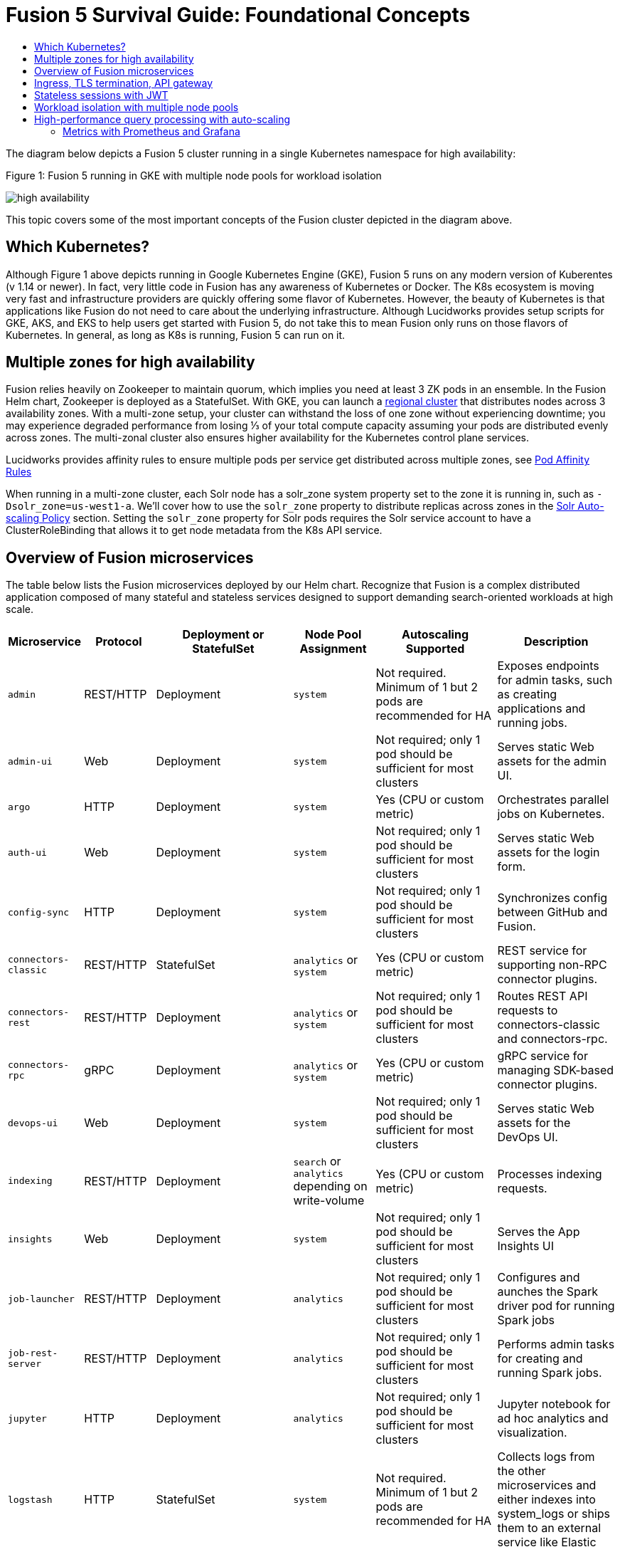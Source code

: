 = Fusion 5 Survival Guide: Foundational Concepts
:toc:
:toclevels: 3
:toc-title:

// tag::body[]

//tag::intro[]
The diagram below depicts a Fusion 5 cluster running in a single Kubernetes namespace for high availability:

//tag::fig1[]
[[fig1]]
.Figure 1: Fusion 5 running in GKE with multiple node pools for workload isolation

image:https://github.com/lucidworks/fusion-cloud-native/blob/master/survival_guide/high-availability.png?raw=true[]
//end::fig1[]

//end::intro[]

This topic covers some of the most important concepts of the Fusion cluster depicted in the diagram above.

== Which Kubernetes?

//tag::which[]

Although Figure 1 above depicts running in Google Kubernetes Engine (GKE), Fusion 5 runs on any modern version of Kuberentes (v 1.14 or newer). In fact, very little code in Fusion has any awareness of Kubernetes or Docker. The K8s ecosystem is moving very fast and infrastructure providers are quickly offering some flavor of Kubernetes. However, the beauty of Kubernetes is that applications like Fusion do not need to care about the underlying infrastructure. Although Lucidworks provides setup scripts for GKE, AKS, and EKS to help users get started with Fusion 5, do not take this to mean Fusion only runs on those flavors of Kubernetes. In general, as long as K8s is running, Fusion 5 can run on it.

//end::which[]

== Multiple zones for high availability

//tag::ha[]

Fusion relies heavily on Zookeeper to maintain quorum, which implies you need at least 3 ZK pods in an ensemble. In the Fusion Helm chart, Zookeeper is deployed as a StatefulSet. With GKE, you can launch a link:https://cloud.google.com/kubernetes-engine/docs/concepts/regional-clusters[regional cluster^] that distributes nodes across 3 availability zones. With a multi-zone setup, your cluster can withstand the loss of one zone without experiencing downtime; you may experience degraded performance from losing ⅓ of your total compute capacity assuming your pods are distributed evenly across zones. The multi-zonal cluster also ensures higher availability for the Kubernetes control plane services.

Lucidworks provides affinity rules to ensure multiple pods per service get distributed across multiple zones, see
ifdef::env-github[]
link:3_operations.adoc#pod-affinity-rules[Pod Affinity Rules].
endif::[]
ifndef::env-github[]
link:/how-to/configure-pod-affinity.html[Pod Affinity Rules]
endif::[]

When running in a multi-zone cluster, each Solr node has a solr_zone system property set to the zone it is running in, such as `-Dsolr_zone=us-west1-a`. We'll cover how to use the `solr_zone` property to distribute replicas across zones in the
ifdef::env-github[]
link:2_planning.adoc#solr-autoscaling[Solr Auto-scaling Policy]
endif::[]
ifndef::env-github[]
link:/how-to/deploy-fusion-at-scale.html#7-solr-auto-scaling-policy[Solr Auto-scaling Policy]
endif::[]
section. Setting the `solr_zone` property for Solr pods requires the Solr service account to have a ClusterRoleBinding that allows it to get node metadata from the K8s API service.

//end::ha[]

== Overview of Fusion microservices

//tag::microservices[]

The table below lists the Fusion microservices deployed by our Helm chart. Recognize that Fusion is a complex distributed application composed of many stateful and stateless services designed to support demanding search-oriented workloads at high scale.

[cols="1a,1,1,1a,2,2",options="header"]
|===
|Microservice |Protocol |Deployment or StatefulSet |Node Pool Assignment |Autoscaling Supported |Description

|`admin` |REST/HTTP |Deployment |`system` |Not required. Minimum of 1 but 2 pods are recommended for HA |Exposes endpoints for admin tasks, such as creating applications and running jobs.

|`admin-ui` |Web |Deployment |`system` |Not required; only 1 pod should be sufficient for most clusters |Serves static Web assets for the admin UI.

|`argo` |HTTP |Deployment |`system` |Yes (CPU or custom metric) |Orchestrates parallel jobs on Kubernetes.

|`auth-ui` |Web |Deployment |`system` |Not required; only 1 pod should be sufficient for most clusters |Serves static Web assets for the login form.

|`config-sync` |HTTP |Deployment |`system` |Not required; only 1 pod should be sufficient for most clusters |Synchronizes config between GitHub and Fusion.

|`connectors-classic` |REST/HTTP |StatefulSet |`analytics` or `system` |Yes (CPU or custom metric) |REST service for supporting non-RPC connector plugins.

|`connectors-rest` |REST/HTTP |Deployment |`analytics` or `system` |Not required; only 1 pod should be sufficient for most clusters |Routes REST API requests to connectors-classic and connectors-rpc.

|`connectors-rpc` |gRPC |Deployment |`analytics` or `system` |Yes (CPU or custom metric) |gRPC service for managing SDK-based connector plugins.

|`devops-ui` |Web |Deployment |`system` |Not required; only 1 pod should be sufficient for most clusters |Serves static Web assets for the DevOps UI.

|`indexing` |REST/HTTP |Deployment |`search` or `analytics` depending on write-volume |Yes (CPU or custom metric) |Processes indexing requests.

|`insights` |Web |Deployment |`system` |Not required; only 1 pod should be sufficient for most clusters |Serves the App Insights UI

|`job-launcher` |REST/HTTP |Deployment |`analytics` |Not required; only 1 pod should be sufficient for most clusters |Configures and aunches the Spark driver pod for running Spark jobs

|`job-rest-server` |REST/HTTP |Deployment |`analytics` |Not required; only 1 pod should be sufficient for most clusters |Performs admin tasks for creating and running Spark jobs.

|`jupyter` |HTTP |Deployment |`analytics` |Not required; only 1 pod should be sufficient for most clusters |Jupyter notebook for ad hoc analytics and visualization.

|`logstash` |HTTP |StatefulSet |`system` |Not required. Minimum of 1 but 2 pods are recommended for HA |Collects logs from the other microservices and either indexes into system_logs or ships them to an external service like Elastic

|`(auth|devops|rules|pm|admin)-ui` |Web |Deployment |`system` |Not required; only 1 pod should be sufficient for most clusters |Stores logs and prior Argo workflow runs.

|`milvus` |REST/HTTP |Deployment |`analytics` or `system`| Not required; only 1 pod should be sufficient for most clusters |Dense Vector Search Engine for ML models active.

|`milvus-mysql` |REST/HTTP |Deployment |`analytics` or `system` |Not required; only 1 pod should be sufficient for most clusters |Handles metadata for Milvus service active.

|`ml-model-service` |REST/HTTP and gRPC |Deployment |`search` |Yes (CPU or custom metric) |Exposes gRPC endpoints for generating predictions from ML models.

|pm-ui |Web |Deployment  |`system` |Not required; only 1 pod should be sufficient for most clusters |Serves static Web assets for the Predictive Merchandiser app.

|`proxy` / `api-gateway` |HTTP |Deployment |`search` |Not required. Minimum of 1 but 2 pods are recommended for HA |Performs authentication, authorization, and traffic routing.

|`pulsar-bookkeeper` |HTTP |StatefulSet | `search` | Atleast 3 nodes in HA, you need to run 3 or 5 to ensure a quorum | Write Ahead Log (WAL) used for persistent message storage.

|`pulsar-broker` |HTTP and TCP | Deployment | `search`  | Atleast 3 nodes in HA | Contains REST API for managing administration and dispatcher for handling all message transfers.

|`query` |REST/HTTP |Deployment |`search` |Yes (CPU or custom metric) |Processes query requests.

|`rules-ui` |Web |Deployment |`system` |Not required; only 1 pod should be sufficient for most clusters |Serves static Web assets for the Rules UI.

|`seldon-ambassador` |Web |Deployment |`system` |Not required. Minimum of 1 but 2 pods are recommended for HA  |Load balancing and proxy for Seldon Core deployments.

|`seldon-core` |REST/GRPC |Deployment |`system` |Yes (CPU or custom metric) |Serves models built in any model building framework.

|`seldon-webhook-service` |Web  |Deployment |`system` |Not required; only 1 pod should be sufficient for most clusters |Maintains Seldon Core deployments for ML model serving active.

|`solr` |HTTP |StatefulSet |At least 3 nodes in `search`, 2 in `analytics`, and 2 in `system` |Yes (CPU or custom metric) |Search engine.

|`spark-driver` |n/a |single pod per job |`analytics` or dedicated Node Pool for Spark jobs |1 per job |Launched by the job-launcher to run a Spark job

|`spark-executor` |n/a |one or more pods launched by the Spark driver for executing job tasks |`analytics` or dedicated Node Pool for Spark jobs |depends on job configuration; controlled by the spark.executor.instances setting |Executes tasks for a Spark job

|`sql-service` |REST/HTTP and JDBC |Deployment |`analytics` |Not required; only 1 pod should be sufficient for most clusters |Performs admin tasks for creating and managing SQL catalog assets.

Exposes a JDBC endpoint for the SQL service.

|templating |Web |Deployment |`system` |Not required; only 1 pod should be sufficient for most clusters |Retrieves and renders Predictive Merchandiser templates.

|`webapps` |REST/HTTP |Deployment |`system` |Not required; only 1 pod should be sufficient for most clusters |Serves App Studio-based Web apps.

|`zookeeper` |TCP |StatefulSet |`system` |No, you need to run 1,3, or 5 Zookeeper pods to ensure a quorum; HPA should not be used for scaling ZK |Stores centralized configuration and performs distributed coordination tasks.

|===

//end::microservices[]

== Ingress, TLS termination, API gateway

//tag::ingress[]

All external access to Fusion services should be routed through the Fusion proxy service, which serves as an API gateway and provides authentication and authorization. The most common approach is to set up a link:https://kubernetes.io/docs/concepts/services-networking/ingress/[Kubernetes Ingress^] that routes requests to Fusion services to the proxy service as shown in the example ingress definition below. Moreover, it is also common to do link:https://cloud.google.com/load-balancing/docs/https/#tls_support[TLS termination^] at the Ingress so that all traffic to/from the K8s cluster is encrypted but internal requests happen over unencrypted HTTP.

```
apiVersion: v1
items:
- apiVersion: extensions/v1beta1
  kind: Ingress
  metadata:
    annotations:
      ...
    labels:
      ...
    name: <RELEASE>-api-gateway
    namespace: <NAMESPACE>
  spec:
    rules:
    - host: <HOSTNAME>
      http:
        paths:
        - backend:
            serviceName: proxy
            servicePort: 6764
          path: "/*"
    tls:
    - hosts:
      - <HOSTNAME>
      secretName: <RELEASE>-api-gateway-tls-secret
  status:
    loadBalancer:
      ingress:
      - ip: <SOME_IP>
```

If running on GKE or AKS, the setup scripts in the `fusion-cloud-native` repo provide the option to create the link:https://github.com/lucidworks/fusion-cloud-native#gke-ingress-and-tls[Ingress and TLS cert^] (using Let's Encrypt). Otherwise, refer your specific K8s provider's documentation on creating an Ingress and TLS certificate.

//end::ingress[]

== Stateless sessions with JWT

//tag::jwt[]

The Fusion API gateway requires incoming requests to be authenticated. The gateway supports a number of authentication mechanisms, including SAML, OIDC, basic auth, and Kerberos. Once authenticated, the gateway issues a JWT and returns it in the `id` cookie. Client applications will get the best performance by using the `id` cookie (or JWT Authorization header) instead of using Basic Auth for every query request because hashing a password is CPU intensive and slow by design (we use link:https://en.wikipedia.org/wiki/Bcrypt[bcrypt^]), whereas verifying a JWT is fast and safe to cache. We show an example of this in
ifdef::env-github[]
link:3_operations.adoc#use-gatling-to-run-query-performance-load-tests[Query Load Tests with Gatling^],
endif::[]
ifndef::env-github[]
link:/how-to/configure-replicas-and-hpa.html#use-gatling-to-run-query-performance--load-tests[Query Load Tests with Gatling],
endif::[]
including how to refresh the JWT before it expires.

All Fusion services require requests to include a JWT to identify the caller.

//end::jwt[]

== Workload isolation with multiple node pools

//tag::workload-isolation[]

You can run all Fusion services on a single link:https://cloud.google.com/kubernetes-engine/docs/concepts/node-pools[Node Pool^] and Kubernetes will do its best to balance resource utilization across the nodes. However, Lucidworks recommends defining multiple link:https://cloud.google.com/kubernetes-engine/docs/concepts/node-pools[Node Pools^] to separate services into "workload partitions" based on the type of traffic a service receives. Specifically, the Fusion Helm chart supports three optional partitions: *search*, *analytics*, and *system*. Workload isolation with Node Pools allows you to optimize resource utilization across the cluster to achieve better scalability, balance, and minimize infrastructure costs. It also helps with monitoring as you have better control over the traffic handled by each node in the cluster. To use this feature, you must define separate NodePools in your Kubernetes cluster ahead of time.

.search

As depicted in
ifdef::env-github[]
link:#fig1[Figure 1],
endif::[]
ifndef::env-github[]
link:/fusion-server/{version}/concepts/deployment/index.html#fig1[Figure 1],
endif::[]
the *search* partition hosts the API gateway (aka proxy), query pipelines, ML model service, and a Solr StatefulSet that hosts collections that support high volume, low-latency reads, such as your primary search collection and the signals_aggr collection which serves signal boosting lookups during query execution. The search partition is where you want to invest in better hardware, such as using nodes with SSDs for better query performance; typically, SSDs would not be needed for analytics nodes. The services deployed in the search partition often have Horizontal Pod Autoscalers (HPA) configured. We'll cover how to configure the HPA for search-oriented services in
ifdef::env-github[]
link:3_operations.adoc#multiple-replicas-and-horizontal-pod-auto-scaling[Multiple replicas and horizontal pod auto-scaling].
endif::[]
ifndef::env-github[]
link:/how-to/configure-replicas-and-hpa.html[Configure Replicas and Horizontal Pod Auto-Scaling].
endif::[]

When using multiple node pools to isolate / partition workloads, the Fusion Helm chart defines multiple StatefulSets for Solr. Each Solr StatefulSet uses the same Zookeeper connect string so are considered to be in the same Solr cluster; the partitioning of collections based on workload and zone is done with a Solr auto-scaling policy. The auto-scaling policy also ensures replicas get placed evenly between multiple availability zones (typically 3 for HA) so that your Fusion cluster can withstand the loss of one AZ and remain operational.

.analytics

The *analytics* partition hosts the Spark driver & executor pods, Spark job management services (job-rest-service and job-launcher), index pipelines, and a Solr StatefulSet for hosting analytics-oriented collections, such as the signals collection. The signals collection typically experiences high write volume (to track user activity) and batch-oriented read requests from Spark jobs that do large table scans on the collection throughout the day. In addition, the analytics Solr pods may have different resource settings than the search Solr pods, i.e. you don't need as much memory for these as they're not serving facet queries and other memory intensive workloads in Solr.

TIP: When running in GKE, separating the Spark driver and executor pods into a dedicated Node Pool backed by preemptible nodes is a common pattern for reducing costs while increasing the compute capacity for running Spark jobs. You can also do this on EKS with spot instances. We'll cover this approach in more detail in the
ifdef::env-github[]
link:3_operations.adoc#spark-ops[Spark Ops]
endif::[]
ifndef::env-github[]
link:3_operations.adoc#spark-ops[Spark Ops]
endif::[]
section.

.system

The *system* partition hosts all other Fusion services, such as the various stateless UI services (e.g. rules-ui), Prometheus/Grafana, as well as Solr pods hosting system collections like `system_blobs`. Lucidworks recommends running your Zookeeper ensemble in the system partition.

The analytics, search, and system partitions are simply a recommended starting point--you can extend upon this model to refine your pod allocation by adding more Node Pools as needed. For instance, running Spark jobs on a dedicated pool of preemptible nodes is a pattern we've had great success with in our own K8s clusters at Lucidworks.

//end::workload-isolation[]

== High-performance query processing with auto-scaling

//tag::auto-scaling[]

To further illustrate key concepts about the Fusion 5 architecture, let's walk through how query execution works and the various microservices involved. There are two primary take-aways from this section. First, there are a number of microservices involved in query execution, which illustrates the value and importance of having a robust orchestration layer like Kubernetes. Second, Fusion comes well-configured out of the box so you don't have to worry about configuring all the details depicted in the diagram below:

[[fig2]]
.Figure 2: Fusion query execution

image:https://github.com/lucidworks/fusion-cloud-native/blob/master/survival_guide/query-execution.png?raw=true[]
At point A (far right), background Spark jobs aggregate signals to power the signal boosting stage and analyze signals for query rewriting (head/tail, synonym detection, and so on). At point B, Fusion uses a link:https://lucene.apache.org/solr/guide/8_3/solrcloud-autoscaling-overview.html[Solr auto-scaling policy^] in conjunction with K8s node pools to govern replica placement for various Fusion collections. For instance, to support high performance query traffic, we typically place the primary collection together with sidecar collections for query rewriting, signal boosting, and rules matching. Solr pods supporting high volume, low-latency reads are backed by a HPA linked to CPU or custom metrics in Prometheus. Fusion services store configuration, such as query pipeline definitions, in Zookeeper (point C lower left).

At point 1, (far left), a query request comes into the cluster via a link:https://cloud.google.com/kubernetes-engine/docs/concepts/ingress[Kubernetes Ingress^]. The Ingress is configured to route requests to the Fusion API Gateway service. The gateway performs authentication and authorization to ensure the user has the correct permissions to execute the query. The Fusion API Gateway load-balances requests across multiple query pipeline services using native Kubernetes service discovery (point 2).

The gateway issues a JWT to be sent to downstream services (point 3 in the diagram); this diagram is from the perspective of a request. An internal JWT holds identifying information about a user including their roles and permissions to allow Fusion services to perform fine-grained authorization. The JWT is returned as a Set-Cookie header to improve performance of subsequent requests. Alternatively, API requests can use the `/oauth2/token` endpoint in the Gateway to get the JWT using OAuth2 semantics.

At point 4, the query service executes the pipeline stages to enrich the query before sending it to the primary collection. Typically, this involves a number of lookups to sidecar collections, such as the `<app>_query_rewrite` collection to perform spell correction, synonym expansion, and rules matching. Your query pipeline may also call out to the Fusion ML Model service to generate predictions, such as to determine query intent. The ML Model service may also use an HPA tied to CPU to scale out as needed to support desired QPS (point 5 in the diagram).

After executing the query the primary collection, Fusion generates a *response* signal to track query request parameters and Solr response metrics, such as `numFound` and `qTime` (point 6). Raw signals are stored in the *signals* collection, which typically runs in the analytics partition in order to support high-volume writes.

Behind the scenes, every Fusion microservice exposes detailed metrics. Prometheus scrapes the metrics using pod annotations. The query microservice exposes per stage metrics to help understand query performance (point 7). Moreover, every Fusion service ships logs to Logstash, which can be configured to index log messages into the system_logs collection in Solr or to an external service like Elastic (point 8).

//end::auto-scaling[]

=== Metrics with Prometheus and Grafana

// tag::metrics[]
The following diagram depicts how metrics work in a Fusion cluster:

image:https://raw.githubusercontent.com/lucidworks/fusion-cloud-native/master/survival_guide/metrics.png[]

Notice in the diagram that Prometheus pulls (or "scrapes") metrics from Fusion services. Prometheus identifies which services to pull metrics from using pod annotations.  This is done for you when you
ifdef::env-github[]
// github link:
link:2_planning.adoc#custom-values[create a custom values YAML file].
endif::[]
ifndef::env-github[]
link:TBD[create a custom values YAML file].
endif::[]
After that you, can edit your custom values YAML to enable or disable metrics for specific services.

For instance, to enable metrics for the Fusion `query-pipeline` service, you add the following pod annotations for the query service in the custom values YAML file:

[source,yaml]
----
query-pipeline:
  ...
  pod:
    annotations:
      prometheus.io/port: "8787"
      prometheus.io/scrape: "true"
      prometheus.io/path: "/actuator/prometheus"
----

// end::metrics[]

// end::body[]
